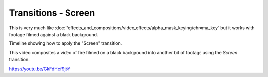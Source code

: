 .. metadata-placeholder

   :authors: - Claus Christensen
             - Yuri Chornoivan
             - Ttguy (https://userbase.kde.org/User:Ttguy)
             - Bushuev (https://userbase.kde.org/User:Bushuev)

   :license: Creative Commons License SA 4.0

.. _screen:

Transitions - Screen
====================



This is very much like :doc:`/effects_and_compositions/video_effects/alpha_mask_keying/chroma_key` but it works with footage filmed against a black background.

Timeline showing how to apply the "Screen" transition.

.. image:: /images/Kdenlive_Screen_effect.png
   :align: left
   :alt: Kdenlive_Screen_effect

This video composites a video of fire filmed on a black background into another bit of footage using the *Screen* transition.

https://youtu.be/GkFdHcf9jbY

